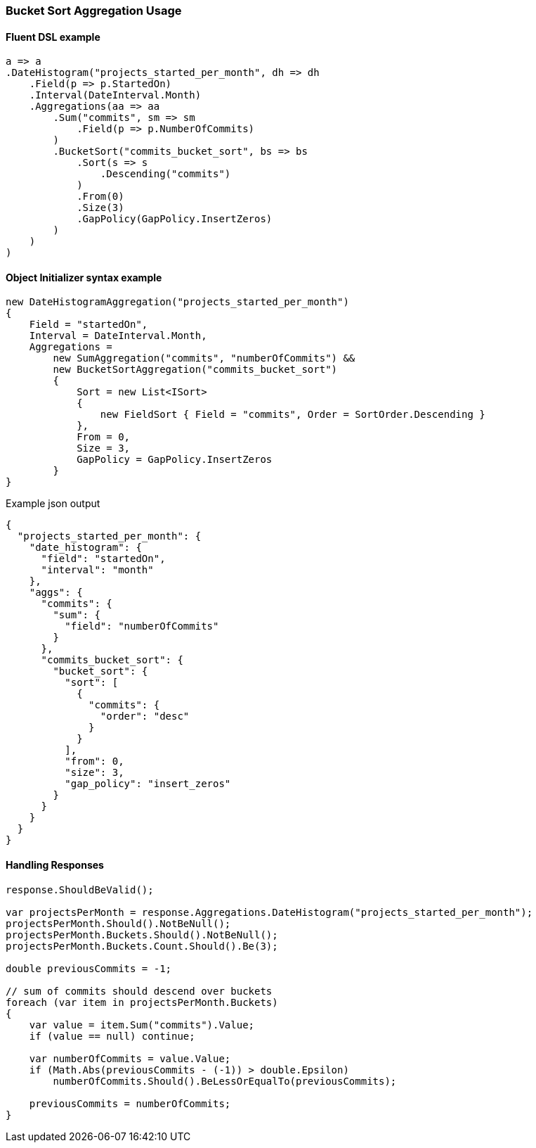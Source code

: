 :ref_current: https://www.elastic.co/guide/en/elasticsearch/reference/7.0

:github: https://github.com/elastic/elasticsearch-net

:nuget: https://www.nuget.org/packages

////
IMPORTANT NOTE
==============
This file has been generated from https://github.com/elastic/elasticsearch-net/tree/master/src/Tests/Tests/Aggregations/Pipeline/BucketSort/BucketSortAggregationUsageTests.cs. 
If you wish to submit a PR for any spelling mistakes, typos or grammatical errors for this file,
please modify the original csharp file found at the link and submit the PR with that change. Thanks!
////

[[bucket-sort-aggregation-usage]]
=== Bucket Sort Aggregation Usage

==== Fluent DSL example

[source,csharp]
----
a => a
.DateHistogram("projects_started_per_month", dh => dh
    .Field(p => p.StartedOn)
    .Interval(DateInterval.Month)
    .Aggregations(aa => aa
        .Sum("commits", sm => sm
            .Field(p => p.NumberOfCommits)
        )
        .BucketSort("commits_bucket_sort", bs => bs
            .Sort(s => s
                .Descending("commits")
            )
            .From(0)
            .Size(3)
            .GapPolicy(GapPolicy.InsertZeros)
        )
    )
)
----

==== Object Initializer syntax example

[source,csharp]
----
new DateHistogramAggregation("projects_started_per_month")
{
    Field = "startedOn",
    Interval = DateInterval.Month,
    Aggregations =
        new SumAggregation("commits", "numberOfCommits") &&
        new BucketSortAggregation("commits_bucket_sort")
        {
            Sort = new List<ISort>
            {
                new FieldSort { Field = "commits", Order = SortOrder.Descending }
            },
            From = 0,
            Size = 3,
            GapPolicy = GapPolicy.InsertZeros
        }
}
----

[source,javascript]
.Example json output
----
{
  "projects_started_per_month": {
    "date_histogram": {
      "field": "startedOn",
      "interval": "month"
    },
    "aggs": {
      "commits": {
        "sum": {
          "field": "numberOfCommits"
        }
      },
      "commits_bucket_sort": {
        "bucket_sort": {
          "sort": [
            {
              "commits": {
                "order": "desc"
              }
            }
          ],
          "from": 0,
          "size": 3,
          "gap_policy": "insert_zeros"
        }
      }
    }
  }
}
----

==== Handling Responses

[source,csharp]
----
response.ShouldBeValid();

var projectsPerMonth = response.Aggregations.DateHistogram("projects_started_per_month");
projectsPerMonth.Should().NotBeNull();
projectsPerMonth.Buckets.Should().NotBeNull();
projectsPerMonth.Buckets.Count.Should().Be(3);

double previousCommits = -1;

// sum of commits should descend over buckets
foreach (var item in projectsPerMonth.Buckets)
{
    var value = item.Sum("commits").Value;
    if (value == null) continue;

    var numberOfCommits = value.Value;
    if (Math.Abs(previousCommits - (-1)) > double.Epsilon)
        numberOfCommits.Should().BeLessOrEqualTo(previousCommits);

    previousCommits = numberOfCommits;
}
----

